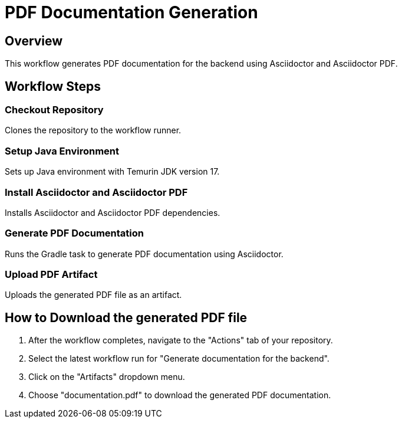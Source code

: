 = PDF Documentation Generation

== Overview
This workflow generates PDF documentation for the backend using Asciidoctor and Asciidoctor PDF.

== Workflow Steps
=== Checkout Repository
Clones the repository to the workflow runner.

=== Setup Java Environment
Sets up Java environment with Temurin JDK version 17.

=== Install Asciidoctor and Asciidoctor PDF
Installs Asciidoctor and Asciidoctor PDF dependencies.

=== Generate PDF Documentation
Runs the Gradle task to generate PDF documentation using Asciidoctor.

=== Upload PDF Artifact
Uploads the generated PDF file as an artifact.

== How to Download the generated PDF file
1. After the workflow completes, navigate to the "Actions" tab of your repository.
2. Select the latest workflow run for "Generate documentation for the backend".
3. Click on the "Artifacts" dropdown menu.
4. Choose "documentation.pdf" to download the generated PDF documentation.